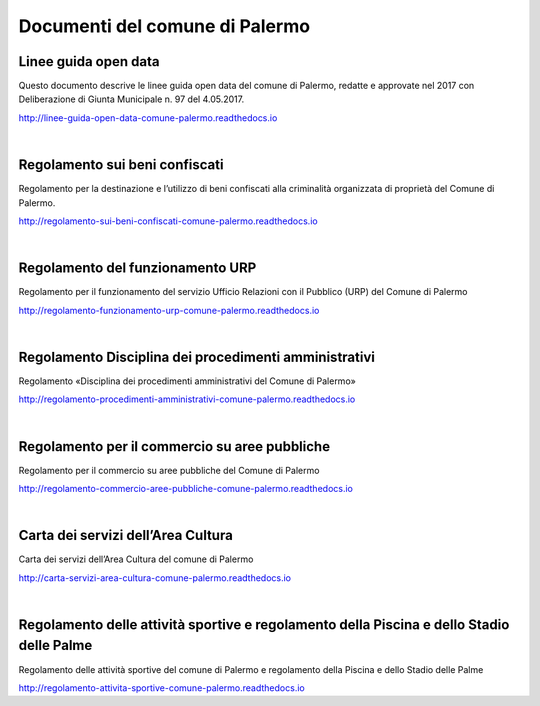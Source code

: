 =================
Documenti del comune di Palermo
=================

Linee guida open data
----------------
Questo documento descrive le linee guida open data del comune di Palermo, redatte e approvate nel 2017 con Deliberazione di Giunta Municipale n. 97 del 4.05.2017. 

http://linee-guida-open-data-comune-palermo.readthedocs.io

|

Regolamento sui beni confiscati
----------------------------------------------------
Regolamento per la destinazione e l’utilizzo di beni confiscati alla criminalità organizzata di proprietà del Comune di Palermo.

http://regolamento-sui-beni-confiscati-comune-palermo.readthedocs.io

|

Regolamento del funzionamento URP
-----------------------------------------------------
Regolamento per il funzionamento del servizio Ufficio Relazioni con il Pubblico (URP) del Comune di Palermo

http://regolamento-funzionamento-urp-comune-palermo.readthedocs.io

|

Regolamento Disciplina dei procedimenti amministrativi 
-----------------------------------------------------------------------------
Regolamento «Disciplina dei procedimenti amministrativi del Comune di Palermo»

http://regolamento-procedimenti-amministrativi-comune-palermo.readthedocs.io

|

Regolamento per il commercio su aree pubbliche
--------------------------------------------------------------------
Regolamento per il commercio su aree pubbliche del Comune di Palermo

http://regolamento-commercio-aree-pubbliche-comune-palermo.readthedocs.io

|

Carta dei servizi dell’Area Cultura
---------------------------------------------------------
Carta dei servizi dell’Area Cultura del comune di Palermo

http://carta-servizi-area-cultura-comune-palermo.readthedocs.io

|

Regolamento delle attività sportive e regolamento della Piscina e dello Stadio delle Palme
-----------------------------------------------------
Regolamento delle attività sportive del comune di Palermo e regolamento della Piscina e dello Stadio delle Palme

http://regolamento-attivita-sportive-comune-palermo.readthedocs.io
